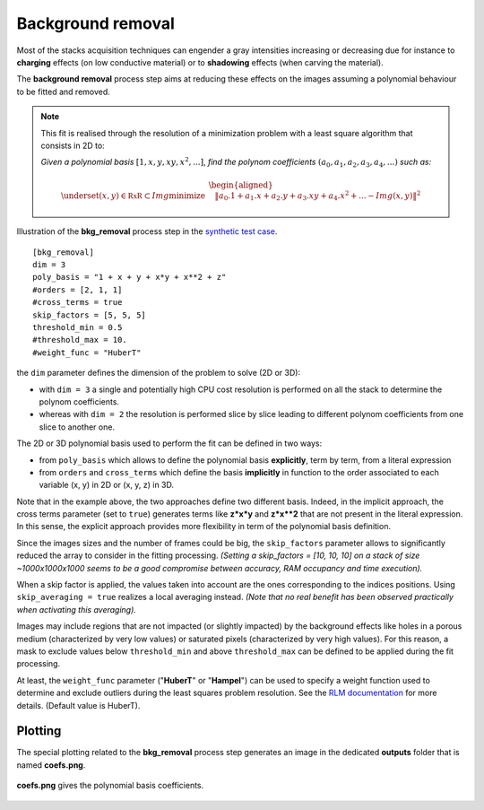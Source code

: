 Background removal
==================

Most of the stacks acquisition techniques can engender a gray intensities increasing or decreasing due for instance to **charging** effects (on low conductive material) or to **shadowing** effects (when carving the material).

The **background removal** process step aims at reducing these effects on the images assuming a polynomial behaviour to be fitted and removed.

.. note::

    This fit is realised through the resolution of a minimization problem with a least square algorithm that consists in 2D to:

    *Given a polynomial basis* :math:`[1, x, y, xy, x^2, ...]`, *find the polynom coefficients* :math:`(a_0, a_1, a_2, a_3, a_4,...)` *such as:*


    .. math::

         \begin{aligned}{\underset {(x, y)\in \mathbb {RxR} \subset Img}{\operatorname {minimize} }}\quad &\|a_0.1 + a_1.x + a_2.y + a_3.xy + a_4.x^2 + ... - Img(x, y)\|^{2}\end{aligned}


.. figure:: _static/bkg_removal.png
    :width: 400px
    :align: center

    Illustration of the **bkg_removal** process step in the `synthetic test case <https://github.com/CEA-MetroCarac/pystack3d/blob/main/pystack3d/examples/ex_pystack3d_synth.py>`_.

::

    [bkg_removal]
    dim = 3
    poly_basis = "1 + x + y + x*y + x**2 + z"
    #orders = [2, 1, 1]
    #cross_terms = true
    skip_factors = [5, 5, 5]
    threshold_min = 0.5
    #threshold_max = 10.
    #weight_func = "HuberT"


the ``dim`` parameter defines the dimension of the problem to solve (2D or 3D):

* with  ``dim = 3`` a single and potentially high CPU cost resolution is performed on all the stack to determine the polynom coefficients.

* whereas with  ``dim = 2`` the resolution is performed slice by slice leading to different polynom coefficients  from one slice to another one.

The 2D or 3D polynomial basis used to perform the fit can be defined in two ways:

* from ``poly_basis`` which allows to define the polynomial basis **explicitly**, term by term, from a literal expression

* from ``orders`` and ``cross_terms`` which define the basis **implicitly** in function to the order associated to each variable (x, y) in 2D or (x, y, z) in 3D.

Note that in the example above, the two approaches define two different basis. Indeed, in the implicit approach, the cross terms parameter (set to ``true``) generates terms like **z*x*y** and  **z*x**2** that are not present in the literal expression.
In this sense, the explicit approach provides more flexibility in term of the polynomial basis definition.

Since the images sizes and the number of frames could be big, the ``skip_factors`` parameter allows to significantly reduced the array to consider in the fitting processing.
*(Setting a skip_factors = [10, 10, 10] on a stack of size ~1000x1000x1000 seems to be a good compromise between accuracy, RAM occupancy and time execution).*

When a skip factor is applied, the values taken into account are the ones corresponding to the indices positions. Using ``skip_averaging = true`` realizes a local averaging instead. *(Note that no real benefit has been observed practically when activating this averaging).*


Images may include regions that are not impacted (or slightly impacted) by the background effects like holes in a porous medium (characterized by very low values) or saturated pixels (characterized by very high values).
For this reason, a mask to exclude values below ``threshold_min`` and above ``threshold_max`` can be defined to be applied during the fit processing.


At least, the ``weight_func`` parameter ("**HuberT**" or "**Hampel**") can be used to specify a weight function used to determine and exclude outliers during the least squares problem resolution.
See  the `RLM documentation <https://www.statsmodels.org/stable/rlm.html>`_ for more details.
(Default value is HuberT).


Plotting
--------

The special plotting related to the **bkg_removal** process step generates an image in the dedicated **outputs**  folder that is named **coefs.png**.

.. figure:: _static/bkg_removal_coefs.png
    :width: 400px
    :align: center

    **coefs.png** gives the polynomial basis coefficients.

